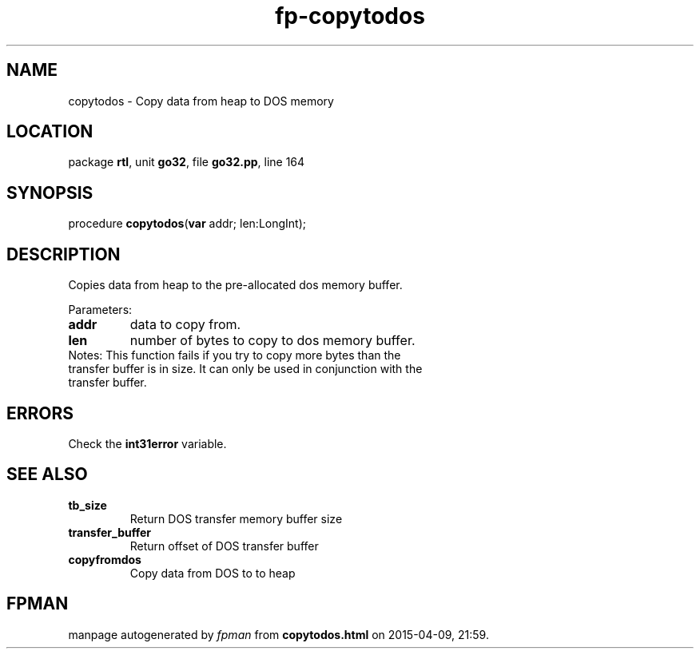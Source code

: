 .\" file autogenerated by fpman
.TH "fp-copytodos" 3 "2014-03-14" "fpman" "Free Pascal Programmer's Manual"
.SH NAME
copytodos - Copy data from heap to DOS memory
.SH LOCATION
package \fBrtl\fR, unit \fBgo32\fR, file \fBgo32.pp\fR, line 164
.SH SYNOPSIS
procedure \fBcopytodos\fR(\fBvar\fR addr; len:LongInt);
.SH DESCRIPTION
Copies data from heap to the pre-allocated dos memory buffer.

Parameters:

.TP
.B addr
data to copy from.
.TP
.B len
number of bytes to copy to dos memory buffer.
.TP 0
Notes: This function fails if you try to copy more bytes than the transfer buffer is in size. It can only be used in conjunction with the transfer buffer.


.SH ERRORS
Check the \fBint31error\fR variable.


.SH SEE ALSO
.TP
.B tb_size
Return DOS transfer memory buffer size
.TP
.B transfer_buffer
Return offset of DOS transfer buffer
.TP
.B copyfromdos
Copy data from DOS to to heap

.SH FPMAN
manpage autogenerated by \fIfpman\fR from \fBcopytodos.html\fR on 2015-04-09, 21:59.

